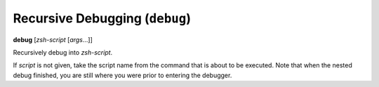 .. index:: debug
.. _debug:

Recursive Debugging (``debug``)
-----------------------------

**debug** [*zsh-script* [*args*...]]

Recursively debug into *zsh-script*.

If *script* is not given, take the script name from the command that
is about to be executed. Note that when the nested debug finished, you
are still where you were prior to entering the debugger.

.. seealso::

   :ref:`skip <skip>`, and :ref:`run <run>`

